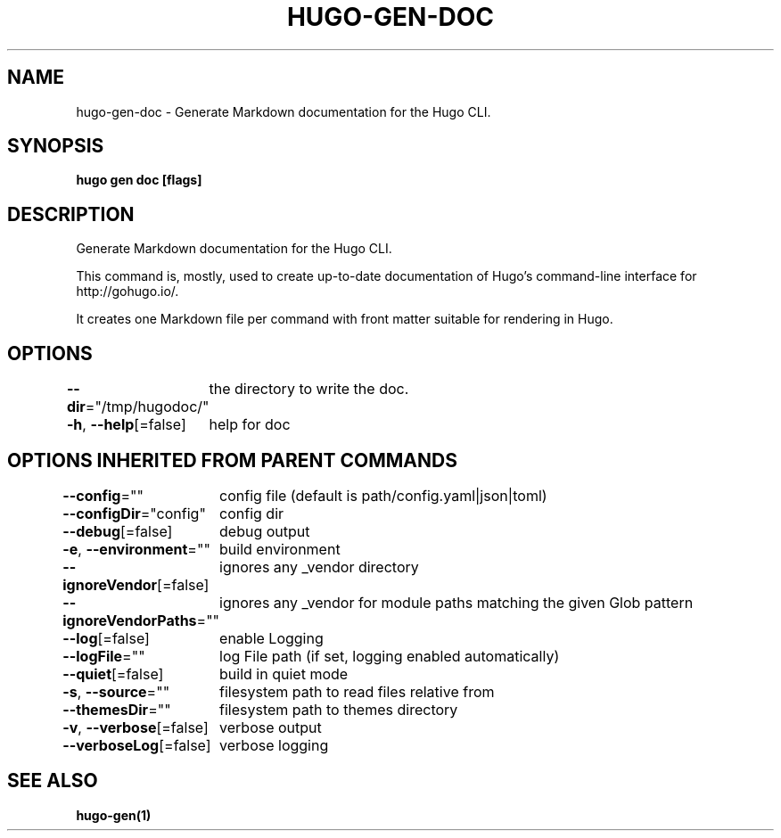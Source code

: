.nh
.TH "HUGO\-GEN\-DOC" "1" "Jan 2021" "Hugo 0.80.0" "Hugo Manual"

.SH NAME
.PP
hugo\-gen\-doc \- Generate Markdown documentation for the Hugo CLI.


.SH SYNOPSIS
.PP
\fBhugo gen doc [flags]\fP


.SH DESCRIPTION
.PP
Generate Markdown documentation for the Hugo CLI.

.PP
This command is, mostly, used to create up\-to\-date documentation
of Hugo's command\-line interface for http://gohugo.io/.

.PP
It creates one Markdown file per command with front matter suitable
for rendering in Hugo.


.SH OPTIONS
.PP
\fB\-\-dir\fP="/tmp/hugodoc/"
	the directory to write the doc.

.PP
\fB\-h\fP, \fB\-\-help\fP[=false]
	help for doc


.SH OPTIONS INHERITED FROM PARENT COMMANDS
.PP
\fB\-\-config\fP=""
	config file (default is path/config.yaml|json|toml)

.PP
\fB\-\-configDir\fP="config"
	config dir

.PP
\fB\-\-debug\fP[=false]
	debug output

.PP
\fB\-e\fP, \fB\-\-environment\fP=""
	build environment

.PP
\fB\-\-ignoreVendor\fP[=false]
	ignores any \_vendor directory

.PP
\fB\-\-ignoreVendorPaths\fP=""
	ignores any \_vendor for module paths matching the given Glob pattern

.PP
\fB\-\-log\fP[=false]
	enable Logging

.PP
\fB\-\-logFile\fP=""
	log File path (if set, logging enabled automatically)

.PP
\fB\-\-quiet\fP[=false]
	build in quiet mode

.PP
\fB\-s\fP, \fB\-\-source\fP=""
	filesystem path to read files relative from

.PP
\fB\-\-themesDir\fP=""
	filesystem path to themes directory

.PP
\fB\-v\fP, \fB\-\-verbose\fP[=false]
	verbose output

.PP
\fB\-\-verboseLog\fP[=false]
	verbose logging


.SH SEE ALSO
.PP
\fBhugo\-gen(1)\fP
